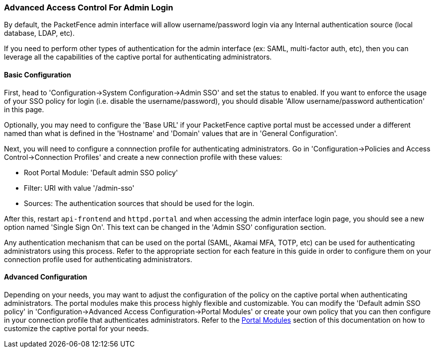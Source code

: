 === Advanced Access Control For Admin Login

By default, the PacketFence admin interface will allow username/password login via any Internal authentication source (local database, LDAP, etc).

If you need to perform other types of authentication for the admin interface (ex: SAML, multi-factor auth, etc), then you can leverage all the capabilities of the captive portal for authenticating administrators.

==== Basic Configuration

First, head to 'Configuration->System Configuration->Admin SSO' and set the status to enabled. If you want to enforce the usage of your SSO policy for login (i.e. disable the username/password), you should disable 'Allow username/password authentication' in this page.

Optionally, you may need to configure the 'Base URL' if your PacketFence captive portal must be accessed under a different named than what is defined in the 'Hostname' and 'Domain' values that are in 'General Configuration'.

Next, you will need to configure a connnection profile for authenticating administrators. Go in 'Configuration->Policies and Access Control->Connection Profiles' and create a new connection profile with these values:

 * Root Portal Module: 'Default admin SSO policy'
 * Filter: URI with value '/admin-sso'
 * Sources: The authentication sources that should be used for the login.

After this, restart `api-frontend` and `httpd.portal` and when accessing the admin interface login page, you should see a new option named 'Single Sign On'. This text can be changed in the 'Admin SSO' configuration section.

Any authentication mechanism that can be used on the portal (SAML, Akamai MFA, TOTP, etc) can be used for authenticating administrators using this process. Refer to the appropriate section for each feature in this guide in order to configure them on your connection profile used for authenticating administrators. 

==== Advanced Configuration

Depending on your needs, you may want to adjust the configuration of the policy on the captive portal when authenticating administrators. The portal modules make this process highly flexible and customizable. You can modify the 'Default admin SSO policy' in 'Configuration->Advanced Access Configuration->Portal Modules' or create your own policy that you can then configure in your connection profile that authenticates administrators. Refer to the <<PacketFence_Installation_Guide.asciidoc#_portal_modules,Portal Modules>> section of this documentation on how to customize the captive portal for your needs. 

